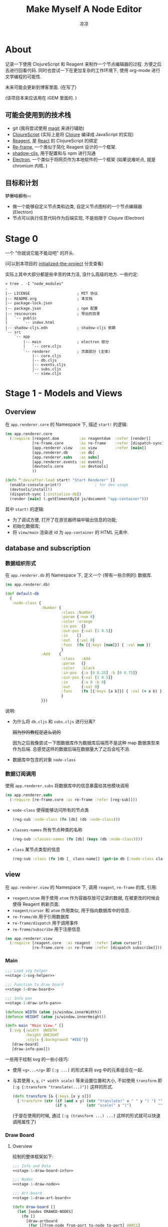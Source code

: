 #+title: Make Myself A Node Editor
#+author: 凉凉
* About
记录一下使用 ClojureScript 和 Reagent 来制作一个节点编辑器的过程.
方便之后去进行回看代码. 同时也尝试一下在更加复杂的工作环境下,
使用 org-mode 进行文学编程的可能性.

未来可能会更新到博客里面. (在写了)

(该项目本来应该用在 iGEM 里面的. )

** 可能会使用到的技术栈
+ git (我将尝试使用 [[https://magit.vc][magit]] 来进行辅助)
+ [[https://clojurescript.org][ClojureScript]] (实际上是将 [[https://clojure.org][Clojure]] 编译成 JavaScript 的实现)
+ [[https://reagent-project.github.io][Reagent]], 是 [[https://react.dev][React]] 的 ClojureScript 的绑定
+ [[https://github.com/day8/re-frame][Re-frame]], 一个类似于简化 Reagent 设计的一个框架.
+ [[https://github.com/thheller/shadow-cljs][shadow-cljs]], 用于配置和与 npm 进行沟通
+ [[https://www.electronjs.org][Electron]], 一个类似于将网页作为本地软件的一个框架
  (如果说难听点, 就是 chromium 内核. )

** 目标和计划
+梦里啥都有...+

+ 做一个能够自定义节点类和边类, 自定义节点图标的一个节点编辑器 (Electron)
+ 节点可以执行任意代码作为后端实现, 不是局限于 Clojure (Electron)

* Stage 0
一个 "你就说它能不能动吧" 的开头.

(可以到本项目的 [[https://github.com/li-yiyang/write-myself-a-node-editor/tree/initialized-the-project][initialized-the-project]] 分支查看)

实际上其中大部分都是些辛苦的体力活, 没什么高级的地方.
一些约定:

#+begin_src shell
  > tree . -I "node_modules"
  .
  |-- LICENSE                     ; MIT 协议
  |-- README.org                  ; 本文档
  |-- package-lock.json
  |-- package.json                ; npm 配置
  |-- rescources                  ; 导出的目录
  |   `-- public
  |       `-- index.html
  |-- shadow-cljs.edn             ; shadow-cljs 依赖
  `-- src
      `-- app
          |-- main                ; electron 部分
          |   `-- core.cljs
          `-- renderer            ; 页面部分 (主体)
              |-- core.cljs
              |-- db.cljs
              |-- events.cljs
              |-- subs.cljs
              `-- view.cljs
#+end_src

* Stage 1 - Models and Views
** Overview
在 =app.renderer.core= 的 Namespace 下,
描述 =start!= 的逻辑:

#+begin_src clojure :tangle src/app/renderer/core.cljs
  (ns app.renderer.core
    (:require [reagent.dom         :as reagentdom  :refer [render]]
              [re-frame.core       :as re-frame    :refer [dispatch-sync]]
              [app.renderer.view   :as view        :refer [main]]
              [app.renderer.db     :as db]
              [app.renderer.subs   :as subs]
              [app.renderer.events :as events]
              [devtools.core       :as devtools]
              ))

  (defn ^:dev/after-load start! "Start Renderer" []
    (enable-console-print!)               ; for dev usage
    (devtools/install!)
    (dispatch-sync [:initialize-db])
    (render [main] (.getElementById js/document "app-container")))
#+end_src

其中 =start!= 的逻辑:
+ 为了调试方便, 打开了在游览器终端中输出信息的功能;
+ 初始化数据库;
+ 将 =view/main= 渲染进 id 为 =app-container= 的 HTML 元素中. 

** database and subscription
*** 数据组织形式
在 =app.renderer.db= 的 Namespace 下,
定义一个 (带有一些示例的) 数据库. 

#+name: stage-1-db
#+begin_src clojure :tangle src/app/renderer/db.cljs
  (ns app.renderer.db)

  (def default-db
    {     
     :node-class {
                  :Number {
                           :class :Number
                           :param {:num 0}
                           :color :orange
                           :in-pos  {}
                           :out-pos {:val [1 0.5]}
                           :in    []
                           :out   {:val 0}
                           :func  (fn [{:keys [num]}] { :val num })
                           }
                  :Add    {
                           :class   :Add
                           :param   {}
                           :color   :black
                           :in-pos  {:a [0 0.25] :b [0 0.75]}
                           :out-pos {:val [1 0.5]}
                           :in      {:a 0 :b 0}
                           :out     {:val 0}
                           :func    (fn [{:keys [a b]}] { :val (+ a b) })
                           }
                  }})
#+end_src

说明:
+ 为什么将 =db.cljs= 和 =subs.cljs= 进行分离?

  +因为抄的教程是这么说的+

  因为之后我像尝试一下图数据库作为数据库后端而不是这种 map 数据类型来作为后端.
  总感觉这样的数据后端在数据量大了之后会吃不消. 
+ 数据库中包含的对象 =node-class=

*** 数据订阅调用
使用 =app.renderer.subs= 将数据库中的信息暴露给其他模块调用

#+begin_src clojure :tangle src/app/renderer/subs.cljs
  (ns app.renderer.subs
    (:require [re-frame.core :as re-frame :refer [reg-sub]]))
#+end_src

+ =node-class= 使得能够访问所有的节点类

  #+begin_src clojure :tangle src/app/renderer/subs.cljs
    (reg-sub :node-class (fn [db] (db :node-class)))
  #+end_src
+ =classes-names= 所有节点种类的名称

  #+begin_src clojure :tangle src/app/renderer/subs.cljs
    (reg-sub :classes-names (fn [db] (keys (db :node-class))))
  #+end_src
+ =class= 某节点类型的信息

  #+begin_src clojure :tangle src/app/renderer/subs.cljs
    (reg-sub :class (fn [db [_ class-name]] (get-in db [:node-class class-name])))
  #+end_src
** view
在 =app.renderer.view= 的 Namespace 下,
调用 =reagent=, =re-frame= 的库, 引用:
+ =reagent/atom= 用于使用 =atom= 作为容器存放可记录的数据,
  在被更改的时候会使得 Reagent 刷新页面.
+ =reagent/cursor= 和 =atom= 作用类似,
  用于指向数据库中的信息.
+ =re-frame/db= 用于引用数据库
+ =re-frame/dispatch= 用于调用事件
+ =re-frame/subscribe= 用于注册信息

#+name: stage-1-namespace
#+begin_src clojure :tangle src/app/renderer/view.cljs
  (ns app.renderer.view
    (:require [reagent.core  :as reagent  :refer [atom cursor]]
              [re-frame.core :as re-frame :refer [dispatch subscribe]]))
#+end_src

*** Main
#+name: stage-1-main
#+begin_src clojure :noweb yes :tangle src/app/renderer/view.cljs
  ;;; Load svg helper
  <<stage-1-svg-helper>>

  ;;; Function to draw board
  <<stage-1-draw-board>>

  ;;; Info pan
  <<stage-1-draw-info-pan>>

  (defonce WIDTH (atom js/window.innerWidth))
  (defonce HEIGHT (atom js/window.innerHeight))

  (defn main "Main View." []
    [:svg {:width  @WIDTH
           :height @HEIGHT
           :style {:background "#EEE"}}
     [draw-board]
     [draw-info-pan]])
#+end_src

一些用于绘制 svg 的一些小技巧:
+ 使用 =<g>...</g>= 即 =[:g ...]= 的形式来将 svg 中的元素组合在一起.
+ 与其使用 =x=, =y=, =(* width scale)= 等来设置位置和大小,
  不如使用 =transform= 即 =[:g {:transform "translate(...)"}]= 这样的形式. 

  #+name: stage-1-svg-helper
  #+begin_src clojure :tangle no
    (defn transform [& {:keys [x y s]}]
      {:transform (str (if (and x y) (str "translate(" x " " y ") ") "")
                       (if s         (str "scale(" s ")")            ""))})
  #+end_src

  (于是在使用的时候, 通过 =[:g (transform ...) ...]= 这样的形式就可以快速调用属性了)
  
*** Draw Board
**** Overview
绘制的整体框架如下:

#+name: stage-1-draw-board
#+begin_src clojure :noweb yes :tangle no
  ;;; Info and Data
  <<stage-1-draw-board-info>>

  ;;; Nodes
  <<stage-1-draw-node>>

  ;;; Art-board
  <<stage-1-draw-art-board>>

  (defn draw-board []
    (let [nodes DRAWED-NODES]
      (fn []
        [draw-artboard
         (for [[from-node from-port to-node to-port] @ARCS]
           ^{:key (str from-node "-p-" from-port "-t-" to-node "-p-" to-port)}
           (let [[x1 y1] (get-in @NODES [from-port :out-pos from-port])
                 [x2 y2] (get-in @NODES [to-port   :in-pos  to-port])]
             [draw-node-arc {:x1 x1   :y1 y1
                             :x2 x2   :y2 y2}]))
         @nodes
         ;; (for [[id node] @NODES]
         ;;   (do
         ;;     (println id)
         ;;     ^{:key (str "node" id)} [draw-node id node]))
         ])))
#+end_src

**** Data
想要绘制一个编辑画板 (Art-board), 所需要知道的信息:

#+name: stage-1-draw-board-info
#+begin_src clojure :noweb yes :tangle no
  (defonce SELECTED-ID (atom nil))        ; 当前选中的节点 ID
  (defonce SELECTED-PORT (atom nil))      ; 当前选中的端口 [node-id port-id]
  (defonce SCALE (atom 30))               ; 当前画布的缩放大小
  (defonce INFO-PAN (atom nil))           ; 是否绘制消息面板
  (defonce TR-X (atom 0))
  (defonce TR-Y (atom 0))

  (defonce CLASS (atom {
                        :Number {
                                 :class :Number
                                 :param {:num 0}
                                 :color :orange
                                 :in-pos  {}
                                 :out-pos {:val [1 0.5]}
                                 :in    []
                                 :out   {:val 0}
                                 :func  (fn [{:keys [num]}] { :val num })
                                 }
                        :Add    {
                                 :class   :Add
                                 :param   {}
                                 :color   :black
                                 :in-pos  {:a [0 0.25] :b [0 0.75]}
                                 :out-pos {:val [1 0.5]}
                                 :in      {:a 0 :b 0}
                                 :out     {:val 0}
                                 :func    (fn [{:keys [a b]}] { :val (+ a b) })
                                 }
                        }))
  (defonce NODES (atom {}))               ; 储存节点信息
  (defonce ARCS  (atom #{}))              ; 储存边信息

  (defonce DRAWED-NODES (atom '()))        ; 绘制的节点结果
  (defonce DRAWED-ARCS  (atom '()))        ; 绘制的边结果

  <<stage-1-draw-info-data>>
#+end_src

(注: 为了方便区分, 这里将外头定义的变量都使用大写来标识. )

#+begin_html
<details><summary>为什么要将 NODES 放在 view.cljs 中而不是数据库中?</summary>
#+end_html
  
+因为不会+

实际原因是因为感觉使用 =dispatch= 的速度不是很快,
导致会有不跟手的感觉, 所以很难受.
+虽然现在这样搞快了, 但是并没有快多少.+

之后打算把绘制用的数据储存在 =view= 端,
在 =db= 端虽然可以备份一份, 但是通过拷贝到 =view= 端的形式来进行加速绘制.

#+begin_html
</details>
#+end_html

以及数据的处理和操作

#+name: stage-1-draw-info-data
#+begin_src clojure :noweb yes :tangle no
  ;;; Add/Delete Node
  <<stage-1-node-add-delete>>

  ;;; Add/Delete Arcs
  <<stage-1-arc-add-delete>>
#+end_src
+ 节点增加和删除
  
  #+name: stage-1-node-add-delete
  #+begin_src clojure :tangle no
    (defn del-node [id]
      (swap! NODES dissoc id))

    (defn add-node [& {:keys [name type x y]}]
      (let [id (random-uuid)
            {:keys [param in out func
                    in-pos out-pos color]} (@CLASS type)]
        (swap! NODES assoc id {:class type
                               :name  name
                               :param param
                               :pos-x x
                               :pos-y y
                               :in    in
                               :out   out
                               :func  func
                               :in-pos  in-pos
                               :out-pos out-pos
                               :color   color})))

    (defn random-name []
      "name")
  #+end_src
+ 节点边增加, 删除, 以及查找

  #+name: stage-1-arc-add-delete
  #+begin_src clojure :tangle no
    (defn add-arc [from-node from-port to-node to-port]
      (swap! ARCS conj [from-node from-port to-node to-port]))

    (defn delete-arc [from-node from-port to-node to-port]
      (swap! ARCS disj [from-node from-port to-node to-port]))

    (defn finde-arc [{:keys [from-node from-port to-node to-port]}]
      (some @ARCS (fn [[f-n f-p t-n t-p]]
                    (and (or (nil? from-node) (= from-node f-n))
                         (or (nil? from-port) (= from-port f-p))
                         (or (nil? to-node)   (= to-node   t-n))
                         (or (nil? to-port)   (= to-port   t-p))))))
  #+end_src
**** View
其中的框架具体内容如下:
+ 绘制 Art-board (作为主要的入口)
  #+name: stage-1-draw-art-board
  #+begin_src clojure :tangle no
    (defn draw-artboard [& nodes]
      ;; local closure variable
      (let [width     (atom 600)      height    (atom 300)
            scale     SCALE           dragging? (atom false)
            selected-id SELECTED-ID]
        ;; predefine functions
        (let [resize-artboard  (fn [mouse]
                                 (.stopPropagation mouse)
                                 (reset!
                                  scale
                                  (max 10 (min 100 (+ (* 0.05 mouse.deltaY) @scale)))))
              start-artboard   (fn [mouse]
                                 (.stopPropagation mouse)
                                 (condp = mouse.button
                                   0 (do
                                       (reset! INFO-PAN nil)
                                       (reset! dragging? true))
                                   2 (do
                                       (reset! INFO-PAN  {:x mouse.clientX
                                                          :y mouse.clientY
                                                          :type :add}))
                                   '()))
              moving-artboard  (fn [mouse]
                                 (.stopPropagation mouse)
                                 (when @dragging?
                                   (reset! TR-X (+ @TR-X mouse.movementX))
                                   (reset! TR-Y (+ @TR-Y mouse.movementY))))
              stop-artboard    (fn [mouse]
                                 (reset! dragging? false))]
          (fn [node]
            [:g
             ;; Mask
             [:mask#art-board-background-mask
              [:rect {:width  @width
                      :height @height
                      :fill   :white
                      :stroke :black
                      :stroke-width 3}]]
             ;; Artboard
             [:g {:transform "translate(10 10)"}
              ;; background
              [:rect {:width  @width
                      :height @height
                      :fill   :white
                      :stroke :black
                      :stroke-width 3
                      :on-wheel       resize-artboard
                      :on-mouse-down  start-artboard
                      :on-mouse-move  moving-artboard
                      :on-mouse-leave stop-artboard
                      :on-mouse-up    stop-artboard}]
              ;; nodes
              [:g {:mask "url(#art-board-background-mask)"}
               [:g (transform :x @TR-X :y @TR-Y :s @scale)
                nodes]]]]))))
  #+end_src

  其中有一个两层的 =let= 函数, 分别用于声明所用的变量闭包以及内部使用的函数.
  (关于为什么提前定义内部使用的函数: 这是为了防止在之后重新绘制节点的时候,
  每次都需要重新执行并计算函数而浪费性能. ) 
+ 绘制节点的边    
  
  #+name: stage-1-draw-node-arc  
  #+begin_src clojure :tangle no
    (defn draw-node-arc [{:keys [x1 y1 x2 y2]}]
            (fn [{:keys [x1 y1 x2 y2]}]
              (let [weight (min 5 (abs (* -0.1 (- y2 y1) (- x2 x1))))]
                [:svg/path {:d (str "M" x1 " " y1 " "
                                "C" (+ x1 weight) " " y1 ", "
                                (- x2 weight) " " y2 ", "
                                x2 " " y2)
                            :stroke :black
                            :stroke-width 0.1
                            :fill :none}])))
  #+end_src
+ 绘制节点
  + 整体
    #+name: stage-1-draw-node
    #+begin_src clojure :noweb yes :tangle no
      ;;; Draw nodes
      <<stage-1-draw-node-arc>>
      <<stage-1-draw-node-port>>
      <<stage-1-draw-node-body>>

      (defn draw-node [id node]
        (fn []
          (println :draw-node id)
          (let [x (get-in @NODES [id :pos-x])
                y (get-in @NODES [id :pos-y])]
            [:g
             ;; draw body
             ^{:key (str id "body")} [draw-node-body id {:x x :y y}]

             ;; draw in port
             (for [[port [dx dy]] (node :in-pos)]
               ^{:key (str id "in" port)} [draw-node-port {:id   id
                                                           :port port
                                                           :x    (+ x dx)
                                                           :y    (+ y dy)}])

             ;; draw out port
             (for [[port [dx dy]] (node :out-pos)]
               ^{:key (str id "out" port)} [draw-node-port {:id   id
                                                            :port port
                                                            :x    (+ x dx)
                                                            :y    (+ y dy)}])])))

      (add-watch NODES
                 :redraw
                 #(do
                    (reset! DRAWED-NODES
                            (for [[id node] @NODES]
                              ^{:key (str "node" id)} [draw-node id node]))
                    (println :redraw)))
    #+end_src
  + 绘制节点主体
  
    #+name: stage-1-draw-node-body
    #+begin_src clojure :tangle no
      (defn draw-node-body [id {:keys [x y]}]
        (let [start-move (fn [node mouse]
                           (condp = mouse.button
                             0 (do
                                 (reset! INFO-PAN nil)
                                 (reset! SELECTED-ID node))
                             2 (do
                                 (reset! INFO-PAN {:x mouse.clientX
                                                   :y mouse.clientY
                                                   :type :node
                                                   :info node}))
                             '()))
              move-node  (fn [id mouse]
                           (when (= id @SELECTED-ID)
                             (reset!
                              NODES
                              (-> @NODES
                                  (update-in [id :pos-x]
                                             #(+ % (/ mouse.movementX @SCALE)))
                                  (update-in [id :pos-y]
                                             #(+ % (/ mouse.movementY @SCALE)))))))
              end-move   (fn []
                           (reset! SELECTED-ID nil))]
          (fn [id {:keys [x y]}]
            [:g (transform :x x :y y)
             [:rect {:width 1
                    :height 1
                    :fill @(cursor NODES [id :color])
                    :on-mouse-down  #(start-move id %)
                    :on-mouse-move  #(move-node id %)
                    :on-mouse-leave end-move
                    :on-mouse-up    end-move}]])))
    #+end_src
  + 绘制节点的接口

    #+name: stage-1-draw-node-port
    #+begin_src clojure
      (defn draw-node-port [{:keys [id port x y]}]
        (let [select-port (fn [node-id port-id mouse]
                            (condp = mouse.button
                              0 (reset! SELECTED-PORT [node-id port-id])
                              '()))]
         (fn [{:keys [x y]}]
           [:circle {:cx x
                     :cy y
                     :r  0.1
                     :stroke :black
                     :stroke-width 0.05
                     :fill (let [[node-id port-id] @SELECTED-PORT]
                             (if (and (= node-id id)
                                      (= port-id port))
                               :orange
                               :white))
                     :on-mouse-down #(select-port id port %)}])))
    #+end_src
*** Info-pan
绘制 Info-pan: 用于展示节点的信息, 添加或者删除节点等进行交互的工作. 

#+name: stage-1-draw-info-pan
#+begin_src clojure :noweb yes :tangle no
  <<stage-1-draw-add-pan>>
  <<stage-1-draw-node-pan>>

  (defn draw-info-pan []
    (let [width  150
          height 200
          rect   [:rect {:width  width
                     :height height
                     :fill   :white
                     :fill-opacity 0.5
                     :stroke :black
                     :stroke-width 2}]]
      (fn []
        (when-not (nil? @INFO-PAN)
          (let [{:keys [type x y info]} @INFO-PAN]
            [:g (transform :x x :y y)
             [:mask#info-pan-mask rect]
             rect
             [:foreignObject {:mask "url(info-pan-mask)"
                              :width width
                              :height height}
              [:div {:style {:overflow-y :scroll
                             :width "100%"
                             :height "100%"
                             :margin 0
                             :padding 0}}
               (condp = type
                  :add  [draw-add-pan info]
                  :node [draw-node-pan info]
                  '())]]])))))
#+end_src

+ 绘制添加节点的表单
    
  #+name: stage-1-draw-add-pan
  #+begin_src clojure :tangle no
    (defn draw-add-pan [info]
      (let [search (atom "")]
        (let [update-value #(reset! search (-> % .-target .-value))
              make-new-node (fn [type mouse]
                              (let [x (/ (- mouse.clientX @TR-X) @SCALE)
                                    y (/ (- mouse.clientY @TR-Y) @SCALE)]
                                (reset! INFO-PAN nil)
                                (add-node {:name (random-name)
                                           :type type
                                           :x x
                                           :y y})))]
         (fn []
           [:div
            [:div.info-title {:style {:background "#CCC"
                                      :padding "3px"}}
             "Add Node"]
            [:div.input-field {:style {:padding "3px"}}
             [:input {:style {:width "60%"}
                     :value @search
                     :placeholder "Class"
                     :on-change update-value}]]
            (for [[type _] @CLASS]
              ^{:key (str "i-p-s-" type)}
              [:div.type-select {:style {:padding "3px"}
                                 :on-click #(make-new-node type %)}
               (str type)])]))))
  #+end_src
+ 绘制节点信息表单
    
  #+name: stage-1-draw-node-pan
  #+begin_src clojure :tangle no
    (defn draw-node-pan [info]
      (fn []
        (let [{:keys [param color name]} @(cursor NODES [info])]
          [:div
           [:div.info-title {:style {:background color
                                     :padding "3px"}}
            name
            ]])))
  #+end_src
    
** events
在 =app.renderer.events= Namespace 中定义程序的主要的控制事件:

#+begin_src clojure :tangle src/app/renderer/events.cljs
  (ns app.renderer.events
    (:require [re-frame.core   :as re-frame :refer [reg-event-db reg-event-fx]]
              [app.renderer.db :as database :refer [default-db]]))
#+end_src

+ 初始化数据库

  #+begin_src clojure :tangle src/app/renderer/events.cljs
    (reg-event-db
     :initialize-db
     (fn [_ _] default-db))
  #+end_src

* COMMENT LocalWords
#  LocalWords: LocalWords magit svg cljs noweb
